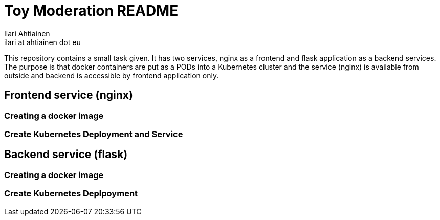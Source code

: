 = Toy Moderation README
Ilari Ahtiainen <ilari at ahtiainen dot eu>
:description: Documentation of the small task given to me
:sectanchors:

This repository contains a small task given. It has two services, nginx as a frontend and flask application as a backend services.
The purpose is that docker containers are put as a PODs into a Kubernetes cluster and the service (nginx) is available from outside and backend is accessible by frontend application only.

== Frontend service (nginx)
=== Creating a docker image

=== Create Kubernetes Deployment and Service 

== Backend service (flask)
=== Creating a docker image

=== Create Kubernetes Deplpoyment